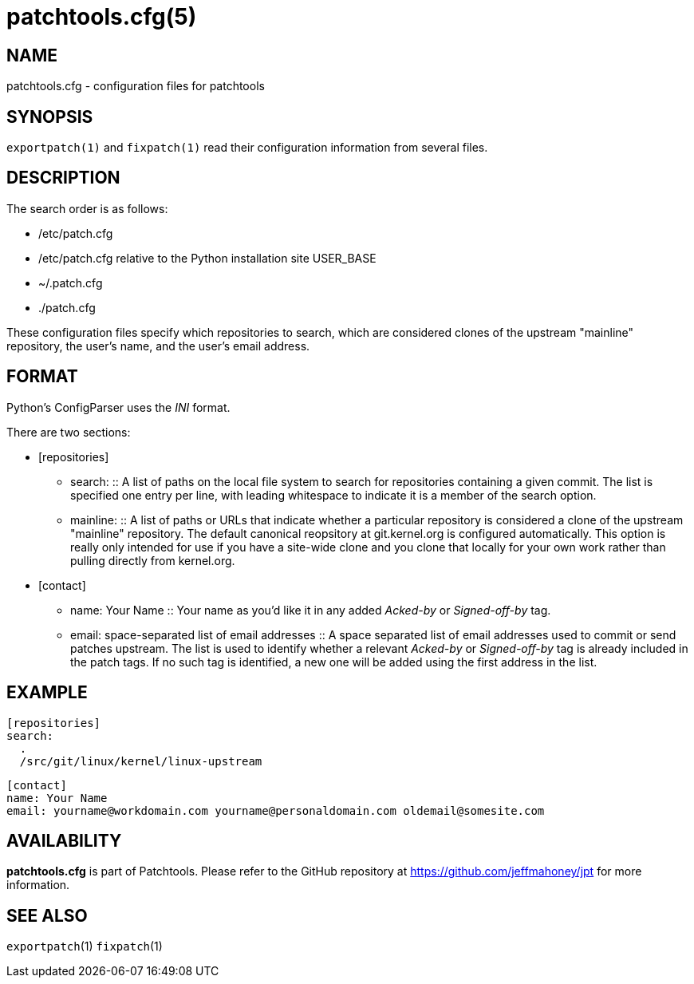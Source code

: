 patchtools.cfg(5)
=================

NAME
----
patchtools.cfg - configuration files for patchtools

SYNOPSIS
--------
`exportpatch(1)` and `fixpatch(1)` read their configuration information from
several files.

DESCRIPTION
-----------
The search order is as follows:

* /etc/patch.cfg
* /etc/patch.cfg relative to the Python installation site USER_BASE
* ~/.patch.cfg
* ./patch.cfg

These configuration files specify which repositories to search, which are
considered clones of the upstream "mainline" repository, the user's name, and
the user's email address.

FORMAT
------

Python's ConfigParser uses the 'INI' format.

There are two sections:

* [repositories]
** search:
 ::
A list of paths on the local file system to search for repositories containing a given commit.  The list is specified one entry per line, with leading whitespace to indicate it is a member of the search option.
** mainline:
 ::
A list of paths or URLs that indicate whether a particular repository is considered a clone of the upstream "mainline" repository.  The default canonical reopsitory at git.kernel.org is configured automatically.  This option is really only intended for use if you have a site-wide clone and you clone that locally for your own work rather than pulling directly from kernel.org.
* [contact]
** name: Your Name
 ::
Your name as you'd like it in any added 'Acked-by' or 'Signed-off-by' tag.
** email: space-separated list of email addresses
 ::
A space separated list of email addresses used to commit or send patches upstream.  The list is used to identify whether a relevant 'Acked-by' or 'Signed-off-by' tag is already included in the patch tags.  If no such tag is identified, a new one will be added using the first address in the list.

EXAMPLE
-------

 [repositories]
 search:
   .
   /src/git/linux/kernel/linux-upstream
 
 [contact]
 name: Your Name
 email: yourname@workdomain.com yourname@personaldomain.com oldemail@somesite.com

AVAILABILITY
------------
*patchtools.cfg* is part of Patchtools.
Please refer to the GitHub repository at https://github.com/jeffmahoney/jpt for more information.

SEE ALSO
--------
`exportpatch`(1)
`fixpatch`(1)
